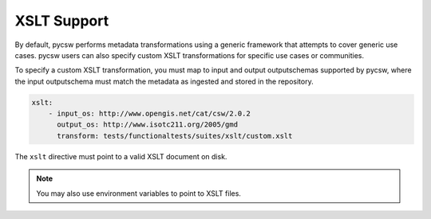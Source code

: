 .. _xslt:

XSLT Support
============

By default, pycsw performs metadata transformations using a generic framework
that attempts to cover generic use cases.  pycsw users can also specify custom
XSLT transformations for specific use cases or communities.

To specify a custom XSLT transformation, you must map to input and output
outputschemas supported by pycsw, where the input outputschema must match
the metadata as ingested and stored in the repository.

.. code-block:: yaml

   xslt:
       - input_os: http://www.opengis.net/cat/csw/2.0.2
         output_os: http://www.isotc211.org/2005/gmd
         transform: tests/functionaltests/suites/xslt/custom.xslt


The ``xslt`` directive must point to a valid XSLT document on disk.

.. note::

  You may also use environment variables to point to XSLT files.
